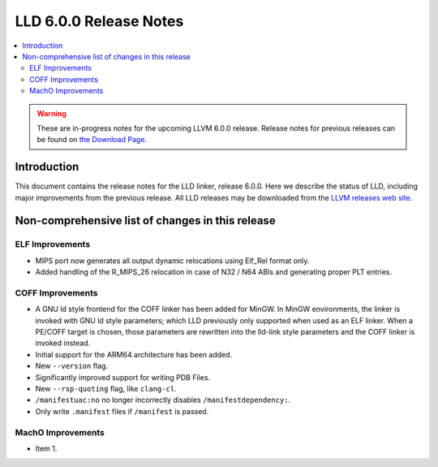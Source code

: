 =======================
LLD 6.0.0 Release Notes
=======================

.. contents::
    :local:

.. warning::
   These are in-progress notes for the upcoming LLVM 6.0.0 release.
   Release notes for previous releases can be found on
   `the Download Page <http://releases.llvm.org/download.html>`_.

Introduction
============

This document contains the release notes for the LLD linker, release 6.0.0.
Here we describe the status of LLD, including major improvements
from the previous release. All LLD releases may be downloaded
from the `LLVM releases web site <http://llvm.org/releases/>`_.

Non-comprehensive list of changes in this release
=================================================

ELF Improvements
----------------

* MIPS port now generates all output dynamic relocations
  using Elf_Rel format only.

* Added handling of the R_MIPS_26 relocation in case of N32 / N64 ABIs
  and generating proper PLT entries.

COFF Improvements
-----------------

* A GNU ld style frontend for the COFF linker has been added for MinGW.
  In MinGW environments, the linker is invoked with GNU ld style parameters;
  which LLD previously only supported when used as an ELF linker. When
  a PE/COFF target is chosen, those parameters are rewritten into the
  lld-link style parameters and the COFF linker is invoked instead.

* Initial support for the ARM64 architecture has been added.

* New ``--version`` flag.

* Significantly improved support for writing PDB Files.

* New ``--rsp-quoting`` flag, like ``clang-cl``.

* ``/manifestuac:no`` no longer incorrectly disables ``/manifestdependency:``.

* Only write ``.manifest`` files if ``/manifest`` is passed.

MachO Improvements
------------------

* Item 1.
